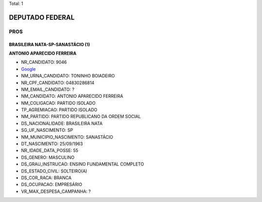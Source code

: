 Total: 1

DEPUTADO FEDERAL
================

PROS
----

BRASILEIRA NATA-SP-SANASTÁCIO (1)
.................................

**ANTONIO APARECIDO FERREIRA**

- NR_CANDIDATO: 9046
- `Google <https://www.google.com/search?q=ANTONIO+APARECIDO+FERREIRA>`_
- NM_URNA_CANDIDATO: TONINHO BOIADEIRO
- NR_CPF_CANDIDATO: 04830286814
- NM_EMAIL_CANDIDATO: ?
- NM_CANDIDATO: ANTONIO APARECIDO FERREIRA
- NM_COLIGACAO: PARTIDO ISOLADO
- TP_AGREMIACAO: PARTIDO ISOLADO
- NM_PARTIDO: PARTIDO REPUBLICANO DA ORDEM SOCIAL
- DS_NACIONALIDADE: BRASILEIRA NATA
- SG_UF_NASCIMENTO: SP
- NM_MUNICIPIO_NASCIMENTO: SANASTÁCIO
- DT_NASCIMENTO: 25/09/1963
- NR_IDADE_DATA_POSSE: 55
- DS_GENERO: MASCULINO
- DS_GRAU_INSTRUCAO: ENSINO FUNDAMENTAL COMPLETO
- DS_ESTADO_CIVIL: SOLTEIRO(A)
- DS_COR_RACA: BRANCA
- DS_OCUPACAO: EMPRESÁRIO
- VR_MAX_DESPESA_CAMPANHA: ?

